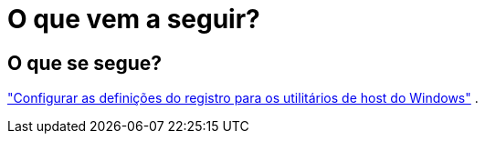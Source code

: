 = O que vem a seguir?
:allow-uri-read: 




== O que se segue?

link:hu_wuhu_hba_settings.html["Configurar as definições do registro para os utilitários de host do Windows"] .
